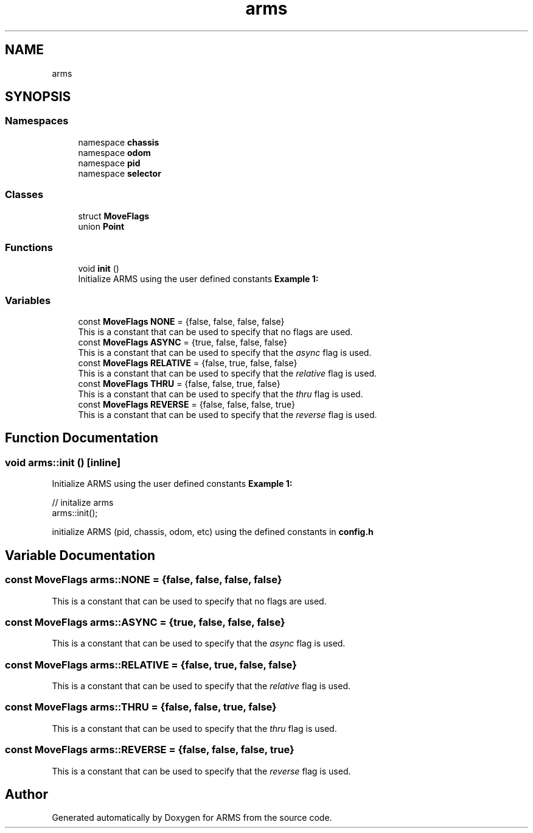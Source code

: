 .TH "arms" 3 "Sun Oct 16 2022" "ARMS" \" -*- nroff -*-
.ad l
.nh
.SH NAME
arms
.SH SYNOPSIS
.br
.PP
.SS "Namespaces"

.in +1c
.ti -1c
.RI "namespace \fBchassis\fP"
.br
.ti -1c
.RI "namespace \fBodom\fP"
.br
.ti -1c
.RI "namespace \fBpid\fP"
.br
.ti -1c
.RI "namespace \fBselector\fP"
.br
.in -1c
.SS "Classes"

.in +1c
.ti -1c
.RI "struct \fBMoveFlags\fP"
.br
.ti -1c
.RI "union \fBPoint\fP"
.br
.in -1c
.SS "Functions"

.in +1c
.ti -1c
.RI "void \fBinit\fP ()"
.br
.RI "Initialize ARMS using the user defined constants \fBExample 1:\fP "
.in -1c
.SS "Variables"

.in +1c
.ti -1c
.RI "const \fBMoveFlags\fP \fBNONE\fP = {false, false, false, false}"
.br
.RI "This is a constant that can be used to specify that no flags are used\&. "
.ti -1c
.RI "const \fBMoveFlags\fP \fBASYNC\fP = {true, false, false, false}"
.br
.RI "This is a constant that can be used to specify that the \fIasync\fP flag is used\&. "
.ti -1c
.RI "const \fBMoveFlags\fP \fBRELATIVE\fP = {false, true, false, false}"
.br
.RI "This is a constant that can be used to specify that the \fIrelative\fP flag is used\&. "
.ti -1c
.RI "const \fBMoveFlags\fP \fBTHRU\fP = {false, false, true, false}"
.br
.RI "This is a constant that can be used to specify that the \fIthru\fP flag is used\&. "
.ti -1c
.RI "const \fBMoveFlags\fP \fBREVERSE\fP = {false, false, false, true}"
.br
.RI "This is a constant that can be used to specify that the \fIreverse\fP flag is used\&. "
.in -1c
.SH "Function Documentation"
.PP 
.SS "void arms::init ()\fC [inline]\fP"

.PP
Initialize ARMS using the user defined constants \fBExample 1:\fP 
.PP
.nf
// initalize arms
arms::init();

.fi
.PP
.PP
initialize ARMS (pid, chassis, odom, etc) using the defined constants in \fBconfig\&.h\fP 
.SH "Variable Documentation"
.PP 
.SS "const \fBMoveFlags\fP arms::NONE = {false, false, false, false}"

.PP
This is a constant that can be used to specify that no flags are used\&. 
.SS "const \fBMoveFlags\fP arms::ASYNC = {true, false, false, false}"

.PP
This is a constant that can be used to specify that the \fIasync\fP flag is used\&. 
.SS "const \fBMoveFlags\fP arms::RELATIVE = {false, true, false, false}"

.PP
This is a constant that can be used to specify that the \fIrelative\fP flag is used\&. 
.SS "const \fBMoveFlags\fP arms::THRU = {false, false, true, false}"

.PP
This is a constant that can be used to specify that the \fIthru\fP flag is used\&. 
.SS "const \fBMoveFlags\fP arms::REVERSE = {false, false, false, true}"

.PP
This is a constant that can be used to specify that the \fIreverse\fP flag is used\&. 
.SH "Author"
.PP 
Generated automatically by Doxygen for ARMS from the source code\&.
